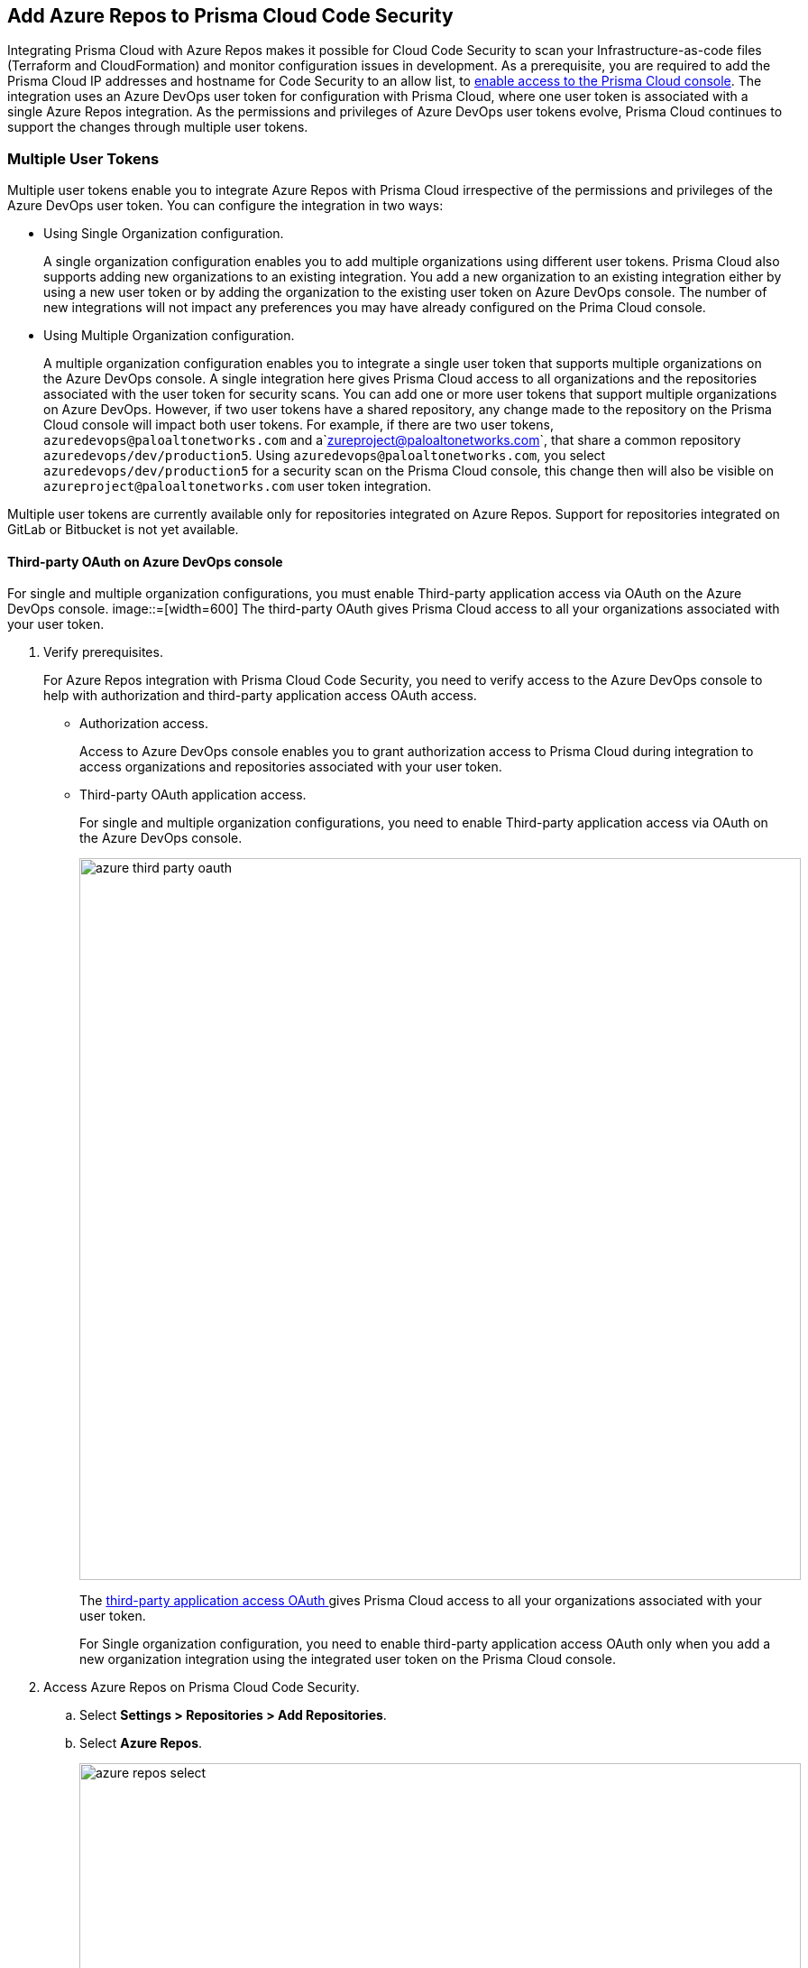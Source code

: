 :topic_type: task

[.task]

== Add Azure Repos to Prisma Cloud Code Security

Integrating Prisma Cloud with Azure Repos makes it possible for Cloud Code Security to scan your Infrastructure-as-code files (Terraform and CloudFormation) and monitor configuration issues in development.
As a prerequisite, you are required to add the Prisma Cloud IP addresses and hostname for Code Security to an allow list, to https://docs.paloaltonetworks.com/prisma/prisma-cloud/prisma-cloud-admin/get-started-with-prisma-cloud/enable-access-prisma-cloud-console.html#id7cb1c15c-a2fa-4072-%20b074-063158eeec08[enable access to the Prisma Cloud console].
The integration uses an Azure DevOps user token for configuration with Prisma Cloud, where one user token is associated with a single Azure Repos integration. As the permissions and privileges of Azure DevOps user tokens evolve, Prisma Cloud continues to support the changes through multiple user tokens.

=== Multiple User Tokens

Multiple user tokens enable you to integrate Azure Repos with Prisma Cloud irrespective of the permissions and privileges of the Azure DevOps user token. You can configure the integration in two ways:

* Using Single Organization configuration.
+
A single organization configuration enables you to add multiple organizations using different user tokens. Prisma Cloud also supports adding new organizations to an existing integration. You add a new organization to an existing integration either by using a new user token or by adding the organization to the existing user token on Azure DevOps console. The number of new integrations will not impact any preferences you may have already configured on the Prima Cloud console.


* Using Multiple Organization configuration.
+
A multiple organization configuration enables you to integrate a single user token that supports multiple organizations on the Azure DevOps console. A single integration here gives Prisma Cloud access to all organizations and the repositories associated with the user token for security scans.
You can add one or more user tokens that support multiple organizations on Azure DevOps. However, if two user tokens have a shared repository, any change made to the repository on the Prisma Cloud console will impact both user tokens. For example, if there are two user tokens, `azuredevops@paloaltonetworks.com` and a`zureproject@paloaltonetworks.com`, that share a common repository `azuredevops/dev/production5`. Using `azuredevops@paloaltonetworks.com`, you select `azuredevops/dev/production5` for a security scan on the Prisma Cloud console, this change then will also be visible on `azureproject@paloaltonetworks.com` user token integration.

Multiple user tokens are currently available only for repositories integrated on Azure Repos. Support for repositories integrated on GitLab or Bitbucket is not yet available.


==== Third-party OAuth on Azure DevOps console

For single and multiple organization configurations, you must enable Third-party application access via OAuth on the Azure DevOps console.
image::=[width=600]
The third-party OAuth gives Prisma Cloud access to all your organizations associated with your user token. 


[.procedure]

. Verify prerequisites.
+
For Azure Repos integration with Prisma Cloud Code Security, you need to verify access to the Azure DevOps console to help with authorization and third-party application access OAuth access.
+
* Authorization access.
+
Access to Azure DevOps console enables you to grant authorization access to Prisma Cloud during integration to access organizations and repositories associated with your user token.

* Third-party OAuth application access.
+
For single and multiple organization configurations, you need to enable Third-party application access via OAuth on the Azure DevOps console.
+
image::azure-third-party-oauth.png[width=800]
+
The https://docs.microsoft.com/en-us/azure/devops/organizations/accounts/change-application-access-policies?view=azure-devops[third-party application access OAuth ]gives Prisma Cloud access to all your organizations associated with your user token.
+
For Single organization configuration, you need to enable third-party application access OAuth only when you add a new organization integration using the integrated user token on the Prisma Cloud console.

. Access Azure Repos on Prisma Cloud Code Security.

.. Select *Settings > Repositories > Add Repositories*.

.. Select *Azure Repos*.
+
image::azure-repos-select.png[width=800]

. Authorize and configure Azure Repos account with Prisma Cloud console.

.. Select *Authorize* to configure an Azure Repos account with Single Organization.
+
image::azure-repos-1.png[width=600]
+
If there is an existing Azure Repos integration, you can continue with the single organization configuration to integrate another Azure Repos account with Prisma Cloud.
+
image::azure-repos-2.png[width=600]
+
You can optionally select *Multiple Organization* and then *Authorize* to configure an Azure Repos account with <<using-multiple-organization-configuration, Multiple Organization>>.
+
image::azure-repos-3.png[width=600]
+
For existing Azure Repos integration on single and multiple organization, you can additionally choose to either *Reselect repositories* or *Revoke OAuth User Token*.
+
image::azure-repos-4.png[width=600]
+
NOTE: If only a single Azure Repos integration exists, then revoking the OAuth user token will delete the integration entirely.

.. Access the Azure DevOps console and then select *Accept* to authorize the Prisma Cloud console to access your organization account and repositories.

. Select repositories corresponding to a user token for security scans.

.. Select the user token to enable repositories for a security scan.
+
image::azure-repos-5.png[width=600]

.. To select repositories for scan, you can choose from the following options.
+
* *Permit all existing repositories*: This option gives Prisma Cloud access to scan all existing repositories that are part of the user token.
* *Permit all existing and future repositories*: This option gives Prisma Cloud access to scan all existing repositories and any new repositories that are part of the user token.
* *Choose from repository list*: This option helps you view the list of repositories that are a part of the user token, enabling you to select specific repositories for a scan.
+
NOTE: A single repository may be shared across one or more user tokens. In this case, any change made to a shared repository scan applies to all associated user tokens.
+
image::azure-repos-6.png[width=600]
+
You can also manage repository scans for other integrated user tokens by selecting the user token to make the changes.

.. Select *Next* to confirm the repository selection and save the changes.
+
image::azure-repos-7.png[width=600]

. Confirm the Azure Repos integration with Prisma Cloud.

.. A *New integration successfully configured* message appears after integration is successfully set up, and then select *Done*.
+
image::azure-repo-status.png[width=600]
+
The Azure Repos integration you added displays on *Settings > Repositories.*
+
On *Repositories* you can view the new integrated Azure Repos either from columns of *VCS User Token* or *Repository*.
+
image::azure-repos-9.png[width=800]
+
On Repositories, you can also manage the integration by reselection of repositories and deletion of the repository and the integration. However, you cannot delete the integration from *Repositories*for an account integration through multiple organisation configuration.
+
* *Reselect repositories*: Enables you to access the list of repositories for a scan.
* *Delete repository*: Enables you to delete repositories for a scan from the account.
* *Manage VCS user tokens*: Enables you to integrate one or more Azure Repos account.
+
image::azure-repos-8.png[width=600]
+
After a code security scan, access *Code Security > Projects* to view the latest integrated Azure Repos repository to https://docs.paloaltonetworks.com/prisma/prisma-cloud/prisma-cloud-admin-code-security/scan-monitor/monitor-fix-issues-in-scan[Suppress] or https://docs.paloaltonetworks.com/prisma/prisma-cloud/prisma-cloud-admin-code-security/scan-monitor/monitor-fix-issues-in-scan[Fix] the policy misconfigurations.
